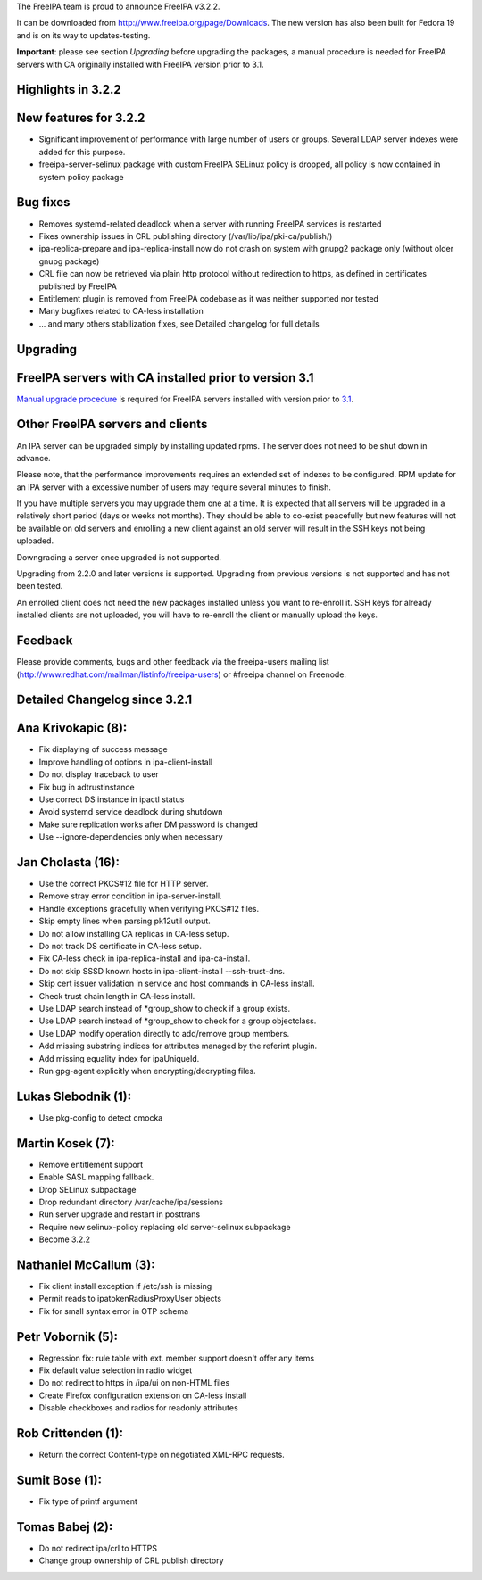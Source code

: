The FreeIPA team is proud to announce FreeIPA v3.2.2.

It can be downloaded from http://www.freeipa.org/page/Downloads. The new
version has also been built for Fedora 19 and is on its way to
updates-testing.

**Important**: please see section *Upgrading* before upgrading the
packages, a manual procedure is needed for FreeIPA servers with CA
originally installed with FreeIPA version prior to 3.1.



Highlights in 3.2.2
-------------------



New features for 3.2.2
----------------------------------------------------------------------------------------------

-  Significant improvement of performance with large number of users or
   groups. Several LDAP server indexes were added for this purpose.
-  freeipa-server-selinux package with custom FreeIPA SELinux policy is
   dropped, all policy is now contained in system policy package



Bug fixes
----------------------------------------------------------------------------------------------

-  Removes systemd-related deadlock when a server with running FreeIPA
   services is restarted
-  Fixes ownership issues in CRL publishing directory
   (/var/lib/ipa/pki-ca/publish/)
-  ipa-replica-prepare and ipa-replica-install now do not crash on
   system with gnupg2 package only (without older gnupg package)
-  CRL file can now be retrieved via plain http protocol without
   redirection to https, as defined in certificates published by FreeIPA
-  Entitlement plugin is removed from FreeIPA codebase as it was neither
   supported nor tested
-  Many bugfixes related to CA-less installation
-  ... and many others stabilization fixes, see Detailed changelog for
   full details

Upgrading
---------



FreeIPA servers with CA installed prior to version 3.1
----------------------------------------------------------------------------------------------

`Manual upgrade procedure <Howto/Dogtag9ToDogtag10Migration>`__ is
required for FreeIPA servers installed with version prior to
`3.1 <IPAv3_310>`__.



Other FreeIPA servers and clients
----------------------------------------------------------------------------------------------

An IPA server can be upgraded simply by installing updated rpms. The
server does not need to be shut down in advance.

Please note, that the performance improvements requires an extended set
of indexes to be configured. RPM update for an IPA server with a
excessive number of users may require several minutes to finish.

If you have multiple servers you may upgrade them one at a time. It is
expected that all servers will be upgraded in a relatively short period
(days or weeks not months). They should be able to co-exist peacefully
but new features will not be available on old servers and enrolling a
new client against an old server will result in the SSH keys not being
uploaded.

Downgrading a server once upgraded is not supported.

Upgrading from 2.2.0 and later versions is supported. Upgrading from
previous versions is not supported and has not been tested.

An enrolled client does not need the new packages installed unless you
want to re-enroll it. SSH keys for already installed clients are not
uploaded, you will have to re-enroll the client or manually upload the
keys.

Feedback
--------

Please provide comments, bugs and other feedback via the freeipa-users
mailing list (http://www.redhat.com/mailman/listinfo/freeipa-users) or
#freeipa channel on Freenode.



Detailed Changelog since 3.2.1
------------------------------



Ana Krivokapic (8):
----------------------------------------------------------------------------------------------

-  Fix displaying of success message
-  Improve handling of options in ipa-client-install
-  Do not display traceback to user
-  Fix bug in adtrustinstance
-  Use correct DS instance in ipactl status
-  Avoid systemd service deadlock during shutdown
-  Make sure replication works after DM password is changed
-  Use --ignore-dependencies only when necessary



Jan Cholasta (16):
----------------------------------------------------------------------------------------------

-  Use the correct PKCS#12 file for HTTP server.
-  Remove stray error condition in ipa-server-install.
-  Handle exceptions gracefully when verifying PKCS#12 files.
-  Skip empty lines when parsing pk12util output.
-  Do not allow installing CA replicas in CA-less setup.
-  Do not track DS certificate in CA-less setup.
-  Fix CA-less check in ipa-replica-install and ipa-ca-install.
-  Do not skip SSSD known hosts in ipa-client-install --ssh-trust-dns.
-  Skip cert issuer validation in service and host commands in CA-less
   install.
-  Check trust chain length in CA-less install.
-  Use LDAP search instead of \*group_show to check if a group exists.
-  Use LDAP search instead of \*group_show to check for a group
   objectclass.
-  Use LDAP modify operation directly to add/remove group members.
-  Add missing substring indices for attributes managed by the referint
   plugin.
-  Add missing equality index for ipaUniqueId.
-  Run gpg-agent explicitly when encrypting/decrypting files.



Lukas Slebodnik (1):
----------------------------------------------------------------------------------------------

-  Use pkg-config to detect cmocka



Martin Kosek (7):
----------------------------------------------------------------------------------------------

-  Remove entitlement support
-  Enable SASL mapping fallback.
-  Drop SELinux subpackage
-  Drop redundant directory /var/cache/ipa/sessions
-  Run server upgrade and restart in posttrans
-  Require new selinux-policy replacing old server-selinux subpackage
-  Become 3.2.2



Nathaniel McCallum (3):
----------------------------------------------------------------------------------------------

-  Fix client install exception if /etc/ssh is missing
-  Permit reads to ipatokenRadiusProxyUser objects
-  Fix for small syntax error in OTP schema



Petr Vobornik (5):
----------------------------------------------------------------------------------------------

-  Regression fix: rule table with ext. member support doesn't offer any
   items
-  Fix default value selection in radio widget
-  Do not redirect to https in /ipa/ui on non-HTML files
-  Create Firefox configuration extension on CA-less install
-  Disable checkboxes and radios for readonly attributes



Rob Crittenden (1):
----------------------------------------------------------------------------------------------

-  Return the correct Content-type on negotiated XML-RPC requests.



Sumit Bose (1):
----------------------------------------------------------------------------------------------

-  Fix type of printf argument



Tomas Babej (2):
----------------------------------------------------------------------------------------------

-  Do not redirect ipa/crl to HTTPS
-  Change group ownership of CRL publish directory
